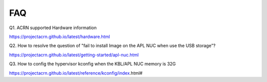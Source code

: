 FAQ
###
Q1. ACRN supported Hardware information

https://projectacrn.github.io/latest/hardware.html 

Q2. How to resolve the question of "fail to install Image on the APL NUC when use the USB storage"?

https://projectacrn.github.io/latest/getting-started/apl-nuc.html

Q3. How to config the hypervisor kconfig when the KBL/APL NUC memory is 32G

https://projectacrn.github.io/latest/reference/kconfig/index.html#
